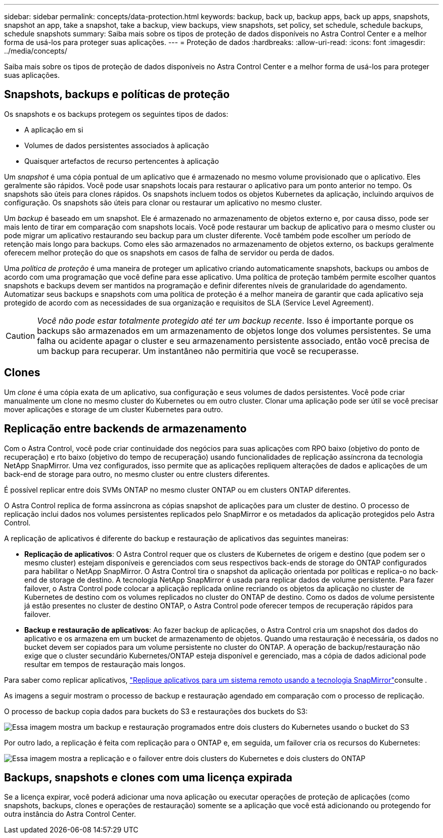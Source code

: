 ---
sidebar: sidebar 
permalink: concepts/data-protection.html 
keywords: backup, back up, backup apps, back up apps, snapshots, snapshot an app, take a snapshot, take a backup, view backups, view snapshots, set policy, set schedule, schedule backups, schedule snapshots 
summary: Saiba mais sobre os tipos de proteção de dados disponíveis no Astra Control Center e a melhor forma de usá-los para proteger suas aplicações. 
---
= Proteção de dados
:hardbreaks:
:allow-uri-read: 
:icons: font
:imagesdir: ../media/concepts/


[role="lead"]
Saiba mais sobre os tipos de proteção de dados disponíveis no Astra Control Center e a melhor forma de usá-los para proteger suas aplicações.



== Snapshots, backups e políticas de proteção

Os snapshots e os backups protegem os seguintes tipos de dados:

* A aplicação em si
* Volumes de dados persistentes associados à aplicação
* Quaisquer artefactos de recurso pertencentes à aplicação


Um _snapshot_ é uma cópia pontual de um aplicativo que é armazenado no mesmo volume provisionado que o aplicativo. Eles geralmente são rápidos. Você pode usar snapshots locais para restaurar o aplicativo para um ponto anterior no tempo. Os snapshots são úteis para clones rápidos. Os snapshots incluem todos os objetos Kubernetes da aplicação, incluindo arquivos de configuração. Os snapshots são úteis para clonar ou restaurar um aplicativo no mesmo cluster.

Um _backup_ é baseado em um snapshot. Ele é armazenado no armazenamento de objetos externo e, por causa disso, pode ser mais lento de tirar em comparação com snapshots locais. Você pode restaurar um backup de aplicativo para o mesmo cluster ou pode migrar um aplicativo restaurando seu backup para um cluster diferente. Você também pode escolher um período de retenção mais longo para backups. Como eles são armazenados no armazenamento de objetos externo, os backups geralmente oferecem melhor proteção do que os snapshots em casos de falha de servidor ou perda de dados.

Uma _política de proteção_ é uma maneira de proteger um aplicativo criando automaticamente snapshots, backups ou ambos de acordo com uma programação que você define para esse aplicativo. Uma política de proteção também permite escolher quantos snapshots e backups devem ser mantidos na programação e definir diferentes níveis de granularidade do agendamento. Automatizar seus backups e snapshots com uma política de proteção é a melhor maneira de garantir que cada aplicativo seja protegido de acordo com as necessidades de sua organização e requisitos de SLA (Service Level Agreement).


CAUTION: _Você não pode estar totalmente protegido até ter um backup recente_. Isso é importante porque os backups são armazenados em um armazenamento de objetos longe dos volumes persistentes. Se uma falha ou acidente apagar o cluster e seu armazenamento persistente associado, então você precisa de um backup para recuperar. Um instantâneo não permitiria que você se recuperasse.



== Clones

Um _clone_ é uma cópia exata de um aplicativo, sua configuração e seus volumes de dados persistentes. Você pode criar manualmente um clone no mesmo cluster do Kubernetes ou em outro cluster. Clonar uma aplicação pode ser útil se você precisar mover aplicações e storage de um cluster Kubernetes para outro.



== Replicação entre backends de armazenamento

Com o Astra Control, você pode criar continuidade dos negócios para suas aplicações com RPO baixo (objetivo do ponto de recuperação) e rto baixo (objetivo do tempo de recuperação) usando funcionalidades de replicação assíncrona da tecnologia NetApp SnapMirror. Uma vez configurados, isso permite que as aplicações repliquem alterações de dados e aplicações de um back-end de storage para outro, no mesmo cluster ou entre clusters diferentes.

É possível replicar entre dois SVMs ONTAP no mesmo cluster ONTAP ou em clusters ONTAP diferentes.

O Astra Control replica de forma assíncrona as cópias snapshot de aplicações para um cluster de destino. O processo de replicação inclui dados nos volumes persistentes replicados pelo SnapMirror e os metadados da aplicação protegidos pelo Astra Control.

A replicação de aplicativos é diferente do backup e restauração de aplicativos das seguintes maneiras:

* *Replicação de aplicativos*: O Astra Control requer que os clusters de Kubernetes de origem e destino (que podem ser o mesmo cluster) estejam disponíveis e gerenciados com seus respectivos back-ends de storage do ONTAP configurados para habilitar o NetApp SnapMirror. O Astra Control tira o snapshot da aplicação orientada por políticas e replica-o no back-end de storage de destino. A tecnologia NetApp SnapMirror é usada para replicar dados de volume persistente. Para fazer failover, o Astra Control pode colocar a aplicação replicada online recriando os objetos da aplicação no cluster de Kubernetes de destino com os volumes replicados no cluster do ONTAP de destino. Como os dados de volume persistente já estão presentes no cluster de destino ONTAP, o Astra Control pode oferecer tempos de recuperação rápidos para failover.
* *Backup e restauração de aplicativos*: Ao fazer backup de aplicações, o Astra Control cria um snapshot dos dados do aplicativo e os armazena em um bucket de armazenamento de objetos. Quando uma restauração é necessária, os dados no bucket devem ser copiados para um volume persistente no cluster do ONTAP. A operação de backup/restauração não exige que o cluster secundário Kubernetes/ONTAP esteja disponível e gerenciado, mas a cópia de dados adicional pode resultar em tempos de restauração mais longos.


Para saber como replicar aplicativos, link:../use/replicate_snapmirror.html["Replique aplicativos para um sistema remoto usando a tecnologia SnapMirror"]consulte .

As imagens a seguir mostram o processo de backup e restauração agendado em comparação com o processo de replicação.

O processo de backup copia dados para buckets do S3 e restaurações dos buckets do S3:

image:acc-backup_4in.png["Essa imagem mostra um backup e restauração programados entre dois clusters do Kubernetes usando o bucket do S3"]

Por outro lado, a replicação é feita com replicação para o ONTAP e, em seguida, um failover cria os recursos do Kubernetes:

image:acc-replication_4in.png["Essa imagem mostra a replicação e o failover entre dois clusters do Kubernetes e dois clusters do ONTAP"]



== Backups, snapshots e clones com uma licença expirada

Se a licença expirar, você poderá adicionar uma nova aplicação ou executar operações de proteção de aplicações (como snapshots, backups, clones e operações de restauração) somente se a aplicação que você está adicionando ou protegendo for outra instância do Astra Control Center.
